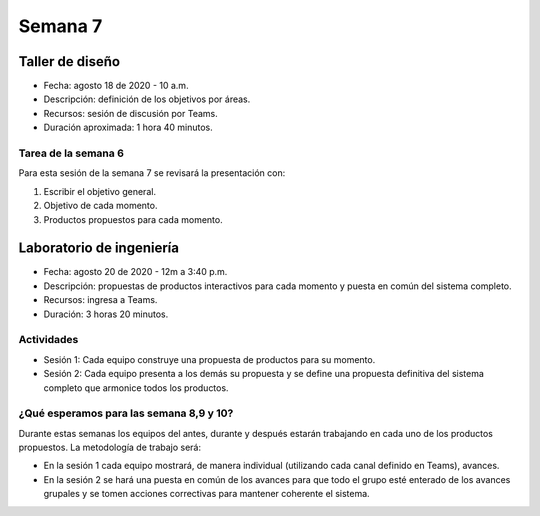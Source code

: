 Semana 7
===========

Taller de diseño
-----------------
* Fecha: agosto 18 de 2020 - 10 a.m.
* Descripción: definición de los objetivos por áreas.
* Recursos: sesión de discusión por Teams.
* Duración aproximada: 1 hora 40 minutos.

Tarea de la semana 6
^^^^^^^^^^^^^^^^^^^^^^^^
Para esta sesión de la semana 7 se revisará la presentación con:

#. Escribir el objetivo general.
#. Objetivo de cada momento.
#. Productos propuestos para cada momento.

Laboratorio de ingeniería
--------------------------
* Fecha: agosto 20 de 2020 - 12m a 3:40 p.m.
* Descripción: propuestas de productos interactivos para cada momento y
  puesta en común del sistema completo.
* Recursos: ingresa a Teams.
* Duración: 3 horas 20 minutos.

Actividades
^^^^^^^^^^^^^

* Sesión 1: Cada equipo construye una propuesta de productos para su momento.

* Sesión 2: Cada equipo presenta a los demás su propuesta y se define una propuesta
  definitiva del sistema completo que armonice todos los productos.

¿Qué esperamos para las semana 8,9 y 10?
^^^^^^^^^^^^^^^^^^^^^^^^^^^^^^^^^^^^^^^^^^^^
Durante estas semanas los equipos del antes, durante y después estarán trabajando en
cada uno de los productos propuestos. La metodología de trabajo será:

* En la sesión 1 cada equipo mostrará, de manera individual (utilizando cada canal
  definido en Teams), avances.
* En la sesión 2 se hará una puesta en común de los avances para que todo el grupo
  esté enterado de los avances grupales y se tomen acciones correctivas para mantener
  coherente el sistema.